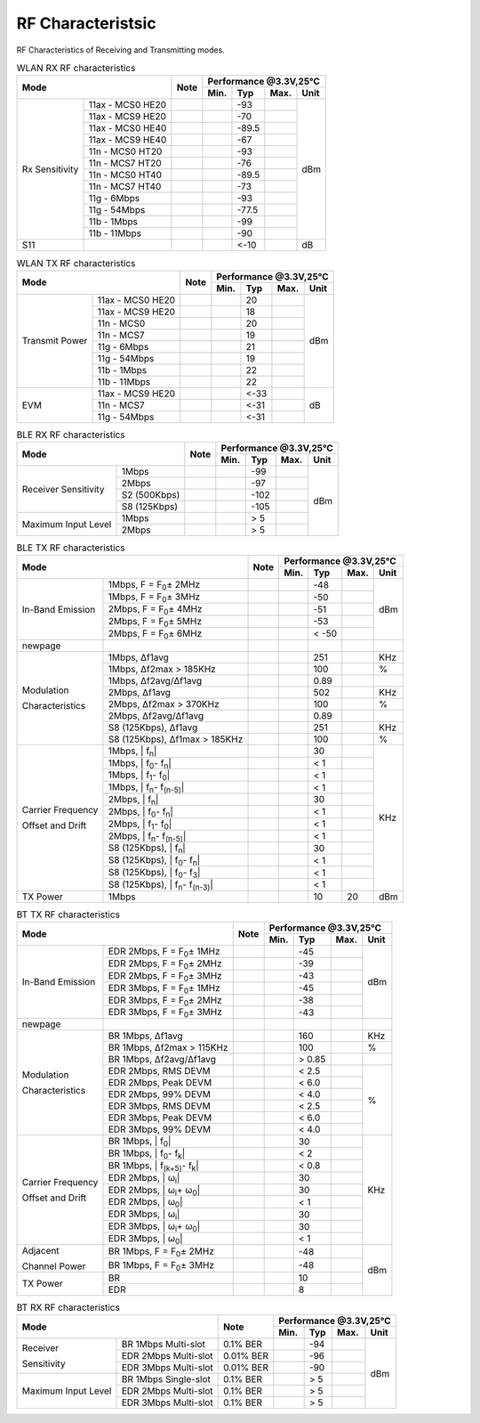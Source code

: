 =======================
RF Characteristsic
=======================

RF Characteristics of Receiving and Transmitting modes.

.. table:: WLAN RX RF characteristics

    +------------------+-------------------+--------+-----------+--------+--------+-------+
    |  Mode                                | Note   |    Performance @3.3V,25℃            |
    +                                      +        +-----------+--------+--------+-------+
    |                                      |        |  Min.     | Typ    | Max.   | Unit  |
    +==================+===================+========+===========+========+========+=======+
    | Rx Sensitivity   | 11ax - MCS0 HE20  |        |           | -93    |        | dBm   |
    +                  +-------------------+--------+-----------+--------+--------+       +
    |                  | 11ax - MCS9 HE20  |        |           | -70    |        |       |
    +                  +-------------------+--------+-----------+--------+--------+       +
    |                  | 11ax - MCS0 HE40  |        |           | -89.5  |        |       |
    +                  +-------------------+--------+-----------+--------+--------+       +
    |                  | 11ax - MCS9 HE40  |        |           | -67    |        |       |
    +                  +-------------------+--------+-----------+--------+--------+       +
    |                  | 11n - MCS0 HT20   |        |           | -93    |        |       |
    +                  +-------------------+--------+-----------+--------+--------+       +
    |                  | 11n - MCS7 HT20   |        |           | -76    |        |       |
    +                  +-------------------+--------+-----------+--------+--------+       +
    |                  | 11n - MCS0 HT40   |        |           | -89.5  |        |       |
    +                  +-------------------+--------+-----------+--------+--------+       +
    |                  | 11n - MCS7 HT40   |        |           | -73    |        |       |
    +                  +-------------------+--------+-----------+--------+--------+       +
    |                  | 11g - 6Mbps       |        |           | -93    |        |       |
    +                  +-------------------+--------+-----------+--------+--------+       +
    |                  | 11g - 54Mbps      |        |           | -77.5  |        |       |
    +                  +-------------------+--------+-----------+--------+--------+       +
    |                  | 11b - 1Mbps       |        |           | -99    |        |       |
    +                  +-------------------+--------+-----------+--------+--------+       +
    |                  | 11b - 11Mbps      |        |           | -90    |        |       |
    +------------------+-------------------+--------+-----------+--------+--------+-------+
    | S11              |                   |        |           | <-10   |        | dB    |
    +------------------+-------------------+--------+-----------+--------+--------+-------+

.. raw:: latex

   \newpage

.. table:: WLAN TX RF characteristics

    +--------------------+------------------+--------+-----------+--------+--------+-------+
    |  Mode                                 | Note   |    Performance @3.3V,25℃            |
    +                                       +        +-----------+--------+--------+-------+
    |                                       |        |  Min.     | Typ    | Max.   | Unit  |
    +====================+==================+========+===========+========+========+=======+
    | Transmit Power     | 11ax - MCS0 HE20 |        |           | 20     |        | dBm   |
    +                    +------------------+--------+-----------+--------+--------+       +
    |                    | 11ax - MCS9 HE20 |        |           | 18     |        |       |
    +                    +------------------+--------+-----------+--------+--------+       +
    |                    | 11n - MCS0       |        |           | 20     |        |       |
    +                    +------------------+--------+-----------+--------+--------+       +
    |                    | 11n - MCS7       |        |           | 19     |        |       |
    +                    +------------------+--------+-----------+--------+--------+       +
    |                    | 11g - 6Mbps      |        |           | 21     |        |       |
    +                    +------------------+--------+-----------+--------+--------+       +
    |                    | 11g - 54Mbps     |        |           | 19     |        |       |
    +                    +------------------+--------+-----------+--------+--------+       +
    |                    | 11b - 1Mbps      |        |           | 22     |        |       |
    +                    +------------------+--------+-----------+--------+--------+       +
    |                    | 11b - 11Mbps     |        |           | 22     |        |       |
    +--------------------+------------------+--------+-----------+--------+--------+-------+
    | EVM                | 11ax - MCS9 HE20 |        |           | <-33   |        | dB    |
    +                    +------------------+--------+-----------+--------+--------+       +
    |                    | 11n - MCS7       |        |           | <-31   |        |       |
    +                    +------------------+--------+-----------+--------+--------+       +
    |                    | 11g - 54Mbps     |        |           | <-31   |        |       |
    +--------------------+------------------+--------+-----------+--------+--------+-------+

.. raw:: latex

   \vspace{-15pt}

.. table:: BLE RX RF characteristics

    +-----------------------+---------------+--------+-----------+--------+--------+-------+
    |  Mode                                 | Note   |    Performance @3.3V,25°C           |
    +                                       +        +-----------+--------+--------+-------+
    |                                       |        |  Min.     | Typ    | Max.   | Unit  |
    +=======================+===============+========+===========+========+========+=======+
    | Receiver Sensitivity  | 1Mbps         |        |           | -99    |        | dBm   |
    +                       +---------------+--------+-----------+--------+--------+       +
    |                       | 2Mbps         |        |           | -97    |        |       |
    +                       +---------------+--------+-----------+--------+--------+       +
    |                       | S2 (500Kbps)  |        |           | -102   |        |       |
    +                       +---------------+--------+-----------+--------+--------+       +
    |                       | S8 (125Kbps)  |        |           | -105   |        |       |
    +-----------------------+---------------+--------+-----------+--------+--------+       +
    | Maximum Input Level   | 1Mbps         |        |           | > 5    |        |       |
    +                       +---------------+--------+-----------+--------+--------+       +
    |                       | 2Mbps         |        |           | > 5    |        |       |
    +-----------------------+---------------+--------+-----------+--------+--------+-------+

.. raw:: latex

   \vspace{-15pt}

.. table:: BLE TX RF characteristics

    +-------------------+----------------------------------------------------------+--------+-----------+--------+--------+-------+
    |  Mode                                                                        | Note   |    Performance @3.3V,25°C           |
    +                                                                              +        +-----------+--------+--------+-------+
    |                                                                              |        |  Min.     | Typ    | Max.   | Unit  |
    +===================+==========================================================+========+===========+========+========+=======+
    | In-Band Emission  | 1Mbps, F = F\ :sub:`0`\ ± 2MHz                           |        |           | -48    |        |  dBm  |
    +                   +----------------------------------------------------------+--------+-----------+--------+--------+       +
    |                   | 1Mbps, F = F\ :sub:`0`\ ± 3MHz                           |        |           | -50    |        |       |
    +                   +----------------------------------------------------------+--------+-----------+--------+--------+       +
    |                   | 2Mbps, F = F\ :sub:`0`\ ± 4MHz                           |        |           | -51    |        |       |
    +                   +----------------------------------------------------------+--------+-----------+--------+--------+       +
    |                   | 2Mbps, F = F\ :sub:`0`\ ± 5MHz                           |        |           | -53    |        |       |
    +                   +----------------------------------------------------------+--------+-----------+--------+--------+       +
    |                   | 2Mbps, F = F\ :sub:`0`\ ± 6MHz                           |        |           | < -50  |        |       |
    +-------------------+----------------------------------------------------------+--------+-----------+--------+--------+-------+
    | newpage           |                                                          |        |           |        |        |       |
    +-------------------+----------------------------------------------------------+--------+-----------+--------+--------+-------+
    | Modulation        | 1Mbps, Δf1avg                                            |        |           | 251    |        | KHz   |
    +                   +----------------------------------------------------------+--------+-----------+--------+--------+-------+
    | Characteristics   | 1Mbps, Δf2max > 185KHz                                   |        |           | 100    |        | %     |
    +                   +----------------------------------------------------------+--------+-----------+--------+--------+-------+
    |                   | 1Mbps, Δf2avg/Δf1avg                                     |        |           | 0.89   |        |       |
    +                   +----------------------------------------------------------+--------+-----------+--------+--------+-------+
    |                   | 2Mbps, Δf1avg                                            |        |           | 502    |        | KHz   |
    +                   +----------------------------------------------------------+--------+-----------+--------+--------+-------+
    |                   | 2Mbps, Δf2max > 370KHz                                   |        |           | 100    |        | %     |
    +                   +----------------------------------------------------------+--------+-----------+--------+--------+-------+
    |                   | 2Mbps, Δf2avg/Δf1avg                                     |        |           | 0.89   |        |       |
    +                   +----------------------------------------------------------+--------+-----------+--------+--------+-------+
    |                   | S8 (125Kbps), Δf1avg                                     |        |           | 251    |        | KHz   |
    +                   +----------------------------------------------------------+--------+-----------+--------+--------+-------+
    |                   | S8 (125Kbps), Δf1max > 185KHz                            |        |           | 100    |        | %     |
    +-------------------+----------------------------------------------------------+--------+-----------+--------+--------+-------+
    | Carrier Frequency | 1Mbps, | f\ :sub:`n`\ |                                  |        |           | 30     |        | KHz   |
    +                   +----------------------------------------------------------+--------+-----------+--------+--------+       +
    | Offset and Drift  | 1Mbps, | f\ :sub:`0`\ - f\ :sub:`n`\ |                   |        |           | < 1    |        |       |
    +                   +----------------------------------------------------------+--------+-----------+--------+--------+       +
    |                   | 1Mbps, | f\ :sub:`1`\ - f\ :sub:`0`\ |                   |        |           | < 1    |        |       |
    +                   +----------------------------------------------------------+--------+-----------+--------+--------+       +
    |                   | 1Mbps, | f\ :sub:`n`\ - f\ :sub:`(n-5)`\ |               |        |           | < 1    |        |       |
    +                   +----------------------------------------------------------+--------+-----------+--------+--------+       +
    |                   | 2Mbps, | f\ :sub:`n`\ |                                  |        |           | 30     |        |       |
    +                   +----------------------------------------------------------+--------+-----------+--------+--------+       +
    |                   | 2Mbps, | f\ :sub:`0`\ - f\ :sub:`n`\ |                   |        |           | < 1    |        |       |
    +                   +----------------------------------------------------------+--------+-----------+--------+--------+       +
    |                   | 2Mbps, | f\ :sub:`1`\ - f\ :sub:`0`\ |                   |        |           | < 1    |        |       |
    +                   +----------------------------------------------------------+--------+-----------+--------+--------+       +
    |                   | 2Mbps, | f\ :sub:`n`\ - f\ :sub:`(n-5)`\ |               |        |           | < 1    |        |       |
    +                   +----------------------------------------------------------+--------+-----------+--------+--------+       +
    |                   | S8 (125Kbps), | f\ :sub:`n`\ |                           |        |           | 30     |        |       |
    +                   +----------------------------------------------------------+--------+-----------+--------+--------+       +
    |                   | S8 (125Kbps), | f\ :sub:`0`\ - f\ :sub:`n`\ |            |        |           | < 1    |        |       |
    +                   +----------------------------------------------------------+--------+-----------+--------+--------+       +
    |                   | S8 (125Kbps), | f\ :sub:`0`\ - f\ :sub:`3`\ |            |        |           | < 1    |        |       |
    +                   +----------------------------------------------------------+--------+-----------+--------+--------+       +
    |                   | S8 (125Kbps), | f\ :sub:`n`\ - f\ :sub:`(n-3)`\ |        |        |           | < 1    |        |       |
    +-------------------+----------------------------------------------------------+--------+-----------+--------+--------+-------+
    | TX Power          | 1Mbps                                                    |        |           | 10     | 20     | dBm   |
    +-------------------+----------------------------------------------------------+--------+-----------+--------+--------+-------+

.. table:: BT TX RF characteristics

    +-------------------+-------------------------------------------------+--------+-----------+--------+--------+-------+
    |  Mode                                                               | Note   |    Performance @3.3V,25°C           |
    +                                                                     +        +-----------+--------+--------+-------+
    |                                                                     |        |  Min.     | Typ    | Max.   | Unit  |
    +===================+=================================================+========+===========+========+========+=======+
    | In-Band Emission  | EDR 2Mbps, F = F\ :sub:`0`\ ± 1MHz              |        |           | -45    |        | dBm   |
    +                   +-------------------------------------------------+--------+-----------+--------+--------+       +
    |                   | EDR 2Mbps, F = F\ :sub:`0`\ ± 2MHz              |        |           | -39    |        |       |
    +                   +-------------------------------------------------+--------+-----------+--------+--------+       +
    |                   | EDR 2Mbps, F = F\ :sub:`0`\ ± 3MHz              |        |           | -43    |        |       |
    +                   +-------------------------------------------------+--------+-----------+--------+--------+       +
    |                   | EDR 3Mbps, F = F\ :sub:`0`\ ± 1MHz              |        |           | -45    |        |       |
    +                   +-------------------------------------------------+--------+-----------+--------+--------+       +
    |                   | EDR 3Mbps, F = F\ :sub:`0`\ ± 2MHz              |        |           | -38    |        |       |
    +                   +-------------------------------------------------+--------+-----------+--------+--------+       +
    |                   | EDR 3Mbps, F = F\ :sub:`0`\ ± 3MHz              |        |           | -43    |        |       |
    +-------------------+-------------------------------------------------+--------+-----------+--------+--------+-------+
    | newpage           |                                                 |        |           |        |        |       |
    +-------------------+-------------------------------------------------+--------+-----------+--------+--------+-------+
    | Modulation        | BR 1Mbps, Δf1avg                                |        |           | 160    |        | KHz   |
    +                   +-------------------------------------------------+--------+-----------+--------+--------+-------+
    | Characteristics   | BR 1Mbps, Δf2max > 115KHz                       |        |           | 100    |        | %     |
    +                   +-------------------------------------------------+--------+-----------+--------+--------+-------+
    |                   | BR 1Mbps, Δf2avg/Δf1avg                         |        |           | > 0.85 |        |       |
    +                   +-------------------------------------------------+--------+-----------+--------+--------+-------+
    |                   | EDR 2Mbps, RMS DEVM                             |        |           | < 2.5  |        |       |
    +                   +-------------------------------------------------+--------+-----------+--------+--------+       +
    |                   | EDR 2Mbps, Peak DEVM                            |        |           | < 6.0  |        | %     |
    +                   +-------------------------------------------------+--------+-----------+--------+--------+       +
    |                   | EDR 2Mbps, 99% DEVM                             |        |           | < 4.0  |        |       |
    +                   +-------------------------------------------------+--------+-----------+--------+--------+       +
    |                   | EDR 3Mbps, RMS DEVM                             |        |           | < 2.5  |        |       |
    +                   +-------------------------------------------------+--------+-----------+--------+--------+       +
    |                   | EDR 3Mbps, Peak DEVM                            |        |           | < 6.0  |        |       |
    +                   +-------------------------------------------------+--------+-----------+--------+--------+       +
    |                   | EDR 3Mbps, 99% DEVM                             |        |           | < 4.0  |        |       |
    +-------------------+-------------------------------------------------+--------+-----------+--------+--------+-------+
    | Carrier Frequency | BR 1Mbps, | f\ :sub:`0`\ |                      |        |           | 30     |        | KHz   |
    +                   +-------------------------------------------------+--------+-----------+--------+--------+       +
    | Offset and Drift  | BR 1Mbps, | f\ :sub:`0`\ - f\ :sub:`k`\ |       |        |           | < 2    |        |       |
    +                   +-------------------------------------------------+--------+-----------+--------+--------+       +
    |                   | BR 1Mbps, | f\ :sub:`(k+5)`\ - f\ :sub:`k`\ |   |        |           | < 0.8  |        |       |
    +                   +-------------------------------------------------+--------+-----------+--------+--------+       +
    |                   | EDR 2Mbps, | ω\ :sub:`i`\ |                     |        |           | 30     |        |       |
    +                   +-------------------------------------------------+--------+-----------+--------+--------+       +
    |                   | EDR 2Mbps, | ω\ :sub:`i`\ + ω\ :sub:`0`\ |      |        |           | 30     |        |       |
    +                   +-------------------------------------------------+--------+-----------+--------+--------+       +
    |                   | EDR 2Mbps, | ω\ :sub:`0`\ |                     |        |           | < 1    |        |       |
    +                   +-------------------------------------------------+--------+-----------+--------+--------+       +
    |                   | EDR 3Mbps, | ω\ :sub:`i`\ |                     |        |           | 30     |        |       |
    +                   +-------------------------------------------------+--------+-----------+--------+--------+       +
    |                   | EDR 3Mbps, | ω\ :sub:`i`\ + ω\ :sub:`0`\ |      |        |           | 30     |        |       |
    +                   +-------------------------------------------------+--------+-----------+--------+--------+       +
    |                   | EDR 3Mbps, | ω\ :sub:`0`\ |                     |        |           | < 1    |        |       |
    +-------------------+-------------------------------------------------+--------+-----------+--------+--------+-------+
    | Adjacent          | BR 1Mbps, F = F\ :sub:`0`\ ± 2MHz               |        |           | -48    |        |  dBm  |
    +                   +-------------------------------------------------+--------+-----------+--------+--------+       +
    | Channel Power     | BR 1Mbps, F = F\ :sub:`0`\ ± 3MHz               |        |           | -48    |        |       |
    +-------------------+-------------------------------------------------+--------+-----------+--------+--------+       +
    | TX Power          | BR                                              |        |           | 10     |        |       |
    +                   +-------------------------------------------------+--------+-----------+--------+--------+       +
    |                   | EDR                                             |        |           | 8      |        |       |
    +-------------------+-------------------------------------------------+--------+-----------+--------+--------+-------+

.. table:: BT RX RF characteristics

    +--------------------+------------------------+---------------+-----------+--------+--------+-------+
    |  Mode                                       | Note          |    Performance @3.3V,25℃            |
    +                                             +               +-----------+--------+--------+-------+
    |                                             |               |  Min.     | Typ    | Max.   | Unit  |
    +====================+========================+===============+===========+========+========+=======+
    | Receiver           | BR 1Mbps Multi-slot    | 0.1% BER      |           | -94    |        | dBm   |
    +                    +------------------------+---------------+-----------+--------+--------+       +
    | Sensitivity        | EDR 2Mbps Multi-slot   | 0.01% BER     |           | -96    |        |       |
    +                    +------------------------+---------------+-----------+--------+--------+       +
    |                    | EDR 3Mbps Multi-slot   | 0.01% BER     |           | -90    |        |       |
    +--------------------+------------------------+---------------+-----------+--------+--------+       +
    | Maximum Input Level| BR 1Mbps Single-slot   | 0.1% BER      |           | > 5    |        |       |
    +                    +------------------------+---------------+-----------+--------+--------+       +
    |                    | EDR 2Mbps Multi-slot   | 0.1% BER      |           | > 5    |        |       |
    +                    +------------------------+---------------+-----------+--------+--------+       +
    |                    | EDR 3Mbps Multi-slot   | 0.1% BER      |           | > 5    |        |       |
    +--------------------+------------------------+---------------+-----------+--------+--------+-------+
















